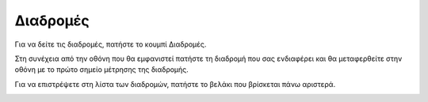 Διαδρομές
==========

Για να δείτε τις διαδρομές, πατήστε το κουμπί Διαδρομές. 

.. image:: Routes/routes1.jpg

Στη συνέχεια από την οθόνη που θα εμφανιστεί πατήστε τη διαδρομή που σας ενδιαφέρει και θα μεταφερθείτε στην οθόνη με το πρώτο σημείο μέτρησης της διαδρομής. 

.. image:: Routes/routes2.jpg

Για να επιστρέψετε στη λίστα των διαδρομών, πατήστε το βελάκι που βρίσκεται πάνω αριστερά.

.. image:: Routes/routes-arrow.jpg